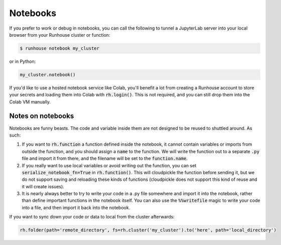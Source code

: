 Notebooks
====================================

If you prefer to work or debug in notebooks, you can call the following to tunnel a JupyterLab server into your local
browser from your Runhouse cluster or function:

.. code-block:: console

    $ runhouse notebook my_cluster

or in Python:

.. code-block:: python

    my_cluster.notebook()

If you'd like to use a hosted notebook service like Colab, you'll benefit a lot from creating a
Runhouse account to store your secrets and loading them into Colab with :code:`rh.login()`.
This is not required, and you can still drop them into the Colab VM manually.


Notes on notebooks
~~~~~~~~~~~~~~~~~~~
Notebooks are funny beasts. The code and variable inside them are not designed to be reused to shuttled around. As such:

1. If you want to :code:`rh.function` a function defined inside the notebook, it cannot contain variables or imports from outside the function, and you should assign a :code:`name` to the function. We will write the function out to a separate :code:`.py` file and import it from there, and the filename will be set to the :code:`function.name`.
2. If you really want to use local variables or avoid writing out the function, you can set :code:`serialize_notebook_fn=True` in :code:`rh.function()`. This will cloudpickle the function before sending it, but we do not support saving and reloading these kinds of functions (cloudpickle does not support this kind of reuse and it will create issues).
3. It is nearly always better to try to write your code in a .py file somewhere and import it into the notebook, rather than define important functions in the notebook itself. You can also use the :code:`%%writefile` magic to write your code into a file, and then import it back into the notebook.



If you want to sync down your code or data to local from the cluster afterwards:

.. code-block:: python

    rh.folder(path='remote_directory', fs=rh.cluster('my_cluster').to('here', path='local_directory')
